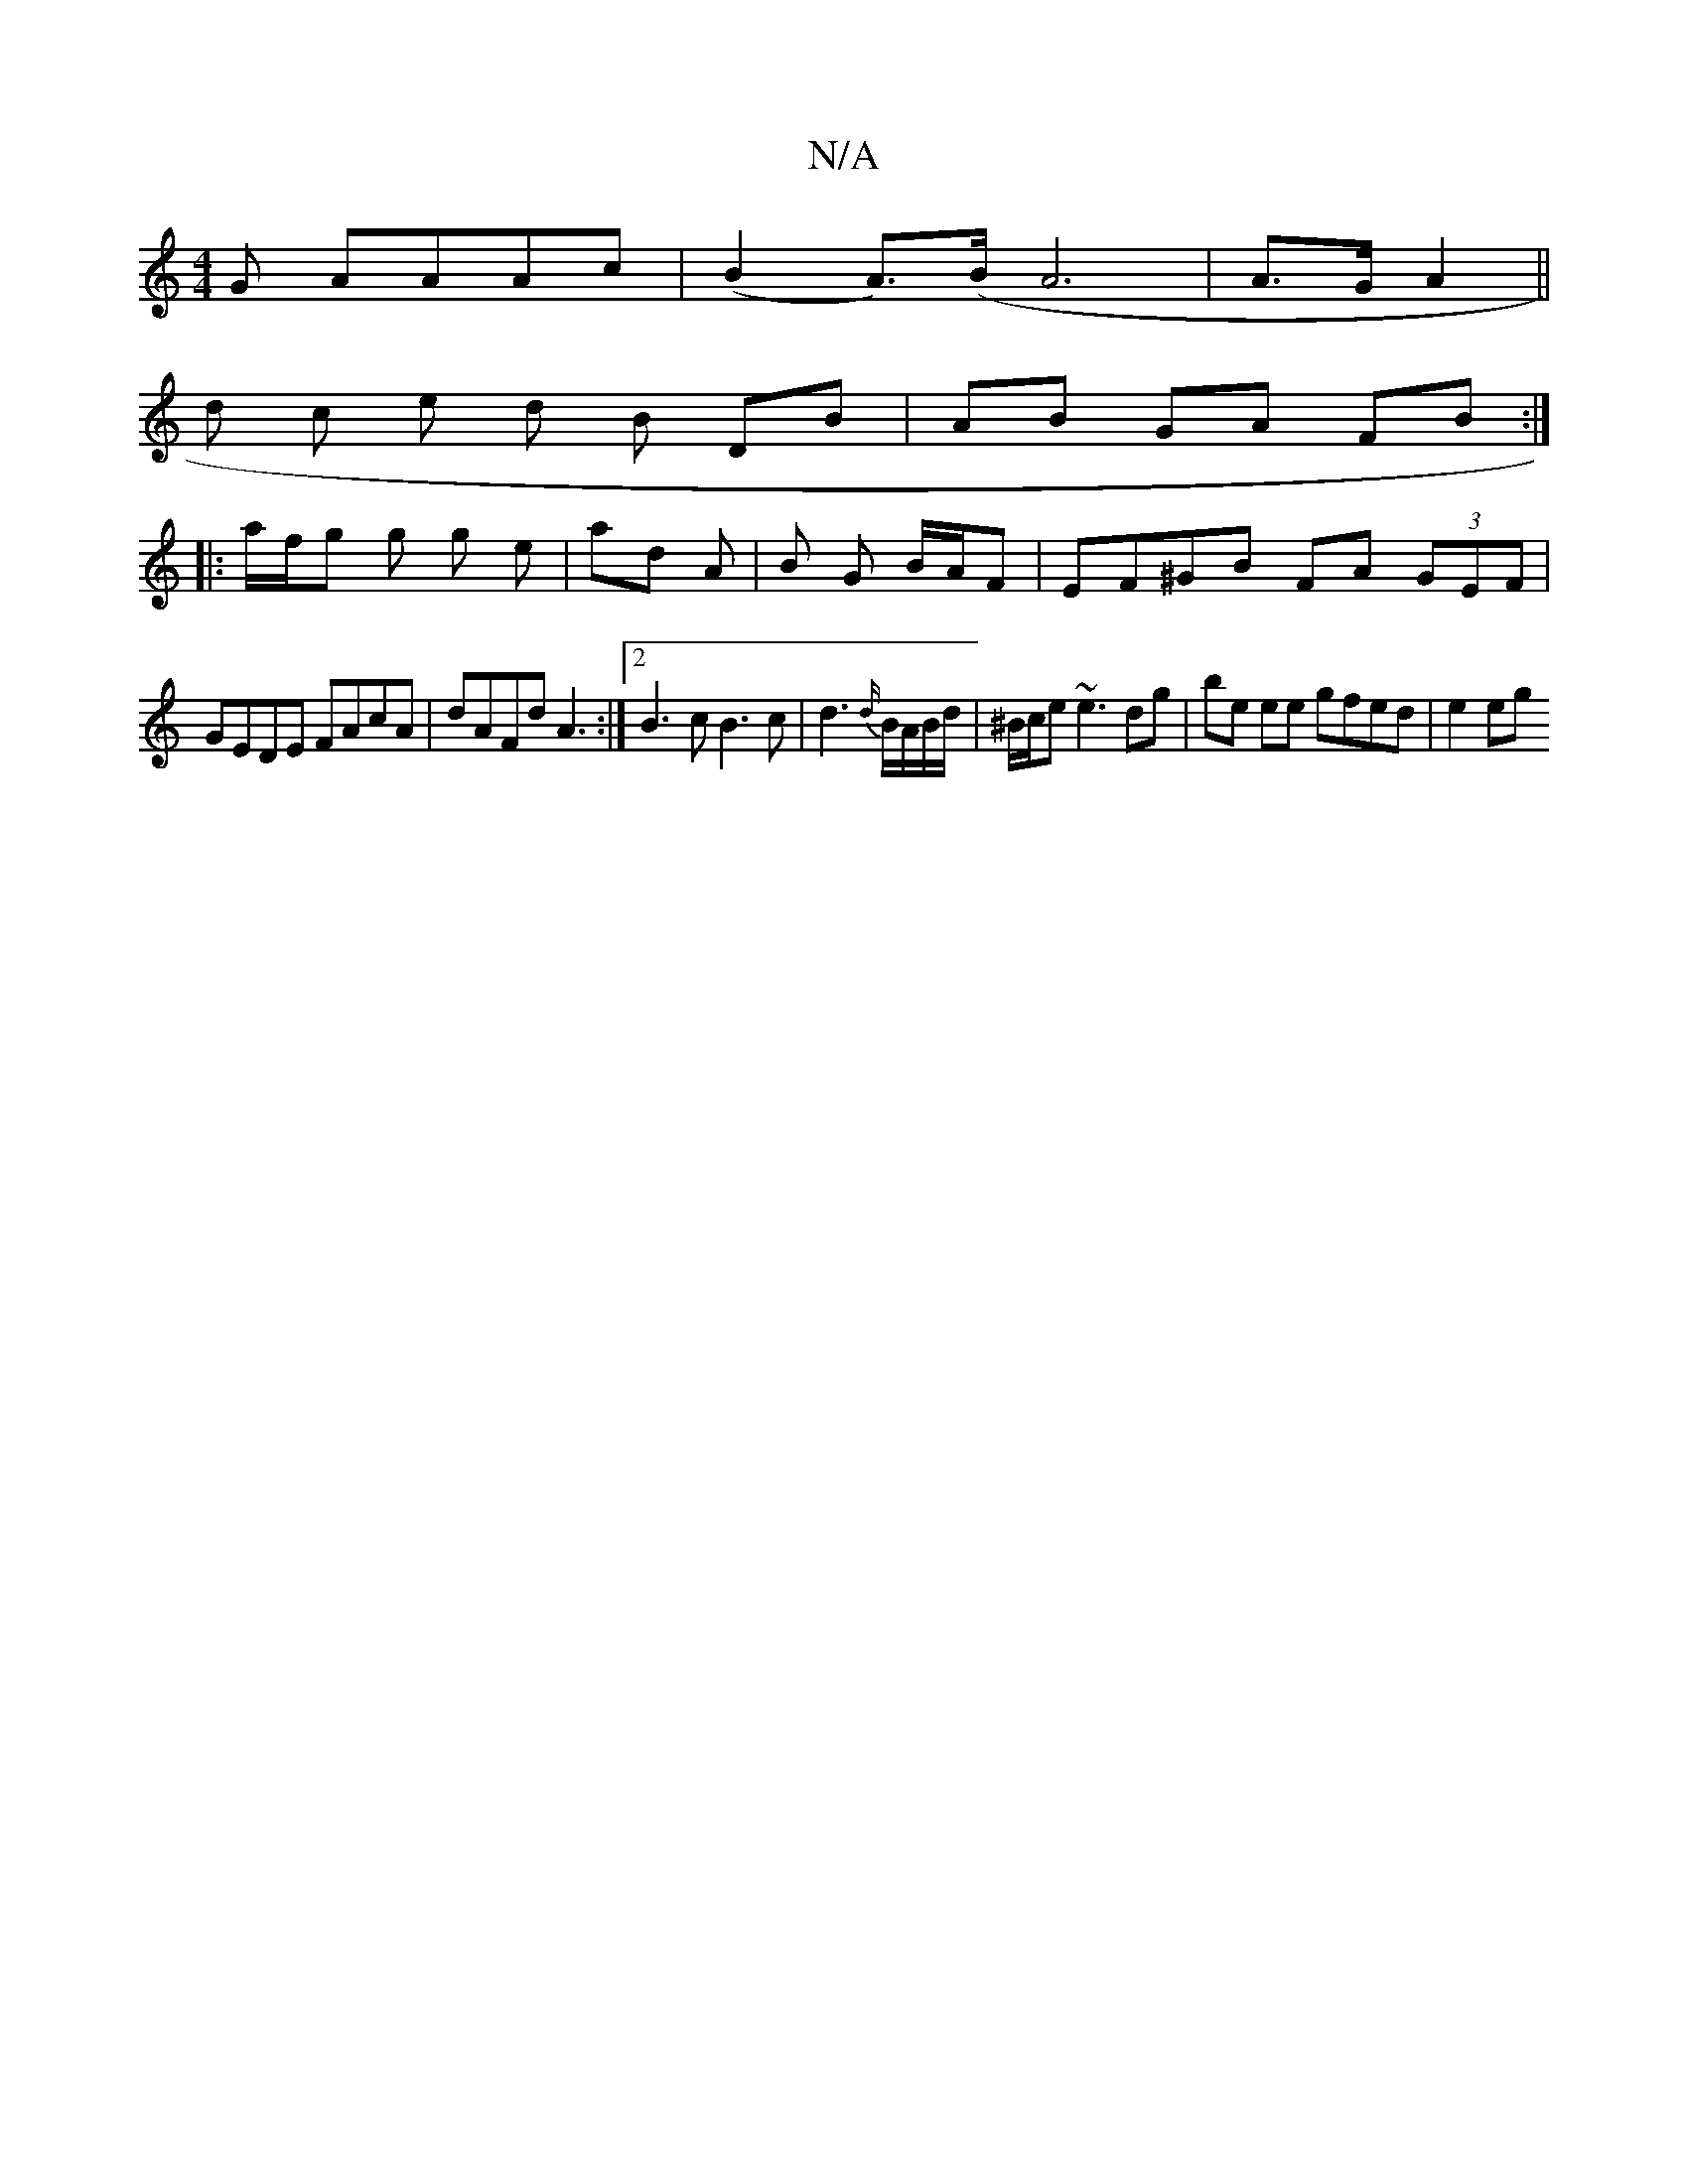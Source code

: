 X:1
T:N/A
M:4/4
R:N/A
K:Cmajor
G AAAc |(B2 A)(>B A6 | A>G A2 ||
d c e d B DB | AB GA FB :|
|: a/f/g g g e | ad A | B G B/A/F | EF^GB FA (3GEF |
GEDE FAcA | dAFd A3 :|2 B3 c B3 c| d3 {d/}B/A/B/d/ | ^B/c/e ~e3 dg | be ee gfed | e2 eg